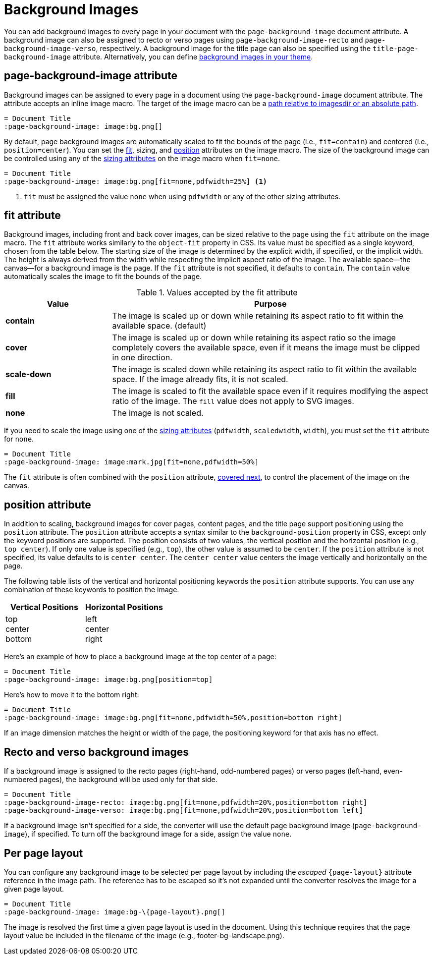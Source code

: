 = Background Images
:description: A background image can be applied to all pages, recto or verso pages, and the title page using the corresponding page-background-image document attribute.

You can add background images to every page in your document with the `page-background-image` document attribute.
A background image can also be assigned to recto or verso pages using `page-background-image-recto` and `page-background-image-verso`, respectively.
A background image for the title page can also be specified using the `title-page-background-image` attribute.
Alternatively, you can define xref:theme:images.adoc[background images in your theme].

[#page-background-image]
== page-background-image attribute

Background images can be assigned to every page in a document using the `page-background-image` document attribute.
The attribute accepts an inline image macro.
The target of the image macro can be a xref:image-paths-and-formats.adoc#imagesdir[path relative to imagesdir or an absolute path].

[,asciidoc]
----
= Document Title
:page-background-image: image:bg.png[]
----

By default, page background images are automatically scaled to fit the bounds of the page (i.e., `fit=contain`) and centered (i.e., `position=center`).
You can set the <<fit,fit>>, sizing, and <<position,position>> attributes on the image macro.
The size of the background image can be controlled using any of the xref:image-scaling.adoc[sizing attributes] on the image macro when `fit=none`.

[,asciidoc]
----
= Document Title
:page-background-image: image:bg.png[fit=none,pdfwidth=25%] <1>
----
<1> `fit` must be assigned the value `none` when using `pdfwidth` or any of the other sizing attributes.

[#fit]
== fit attribute

Background images, including front and back cover images, can be sized relative to the page using the `fit` attribute on the image macro.
The `fit` attribute works similarly to the `object-fit` property in CSS.
Its value must be specified as a single keyword, chosen from the table below.
The starting size of the image is determined by the explicit width, if specified, or the implicit width.
The height is always derived from the width while respecting the implicit aspect ratio of the image.
The available space--the canvas--for a background image is the page.
If the `fit` attribute is not specified, it defaults to `contain`.
The `contain` value automatically scales the image to fit the bounds of the page.

.Values accepted by the fit attribute
[cols="1s,3"]
|===
|Value |Purpose

|contain
|The image is scaled up or down while retaining its aspect ratio to fit within the available space. (default)

|cover
|The image is scaled up or down while retaining its aspect ratio so the image completely covers the available space, even if it means the image must be clipped in one direction.

|scale-down
|The image is scaled down while retaining its aspect ratio to fit within the available space.
If the image already fits, it is not scaled.

|fill
|The image is scaled to fit the available space even if it requires modifying the aspect ratio of the image.
The `fill` value does not apply to SVG images.

|none
|The image is not scaled.
|===

If you need to scale the image using one of the xref:image-scaling.adoc[sizing attributes] (`pdfwidth`, `scaledwidth`, `width`), you must set the `fit` attribute for `none`.

[,asciidoc]
----
= Document Title
:page-background-image: image:mark.jpg[fit=none,pdfwidth=50%]
----

The `fit` attribute is often combined with the `position` attribute, <<position,covered next>>, to control the placement of the image on the canvas.

[#position]
== position attribute

In addition to scaling, background images for cover pages, content pages, and the title page support positioning using the `position` attribute.
The `position` attribute accepts a syntax similar to the `background-position` property in CSS, except only the keyword positions are supported.
The position consists of two values, the vertical position and the horizontal position (e.g., `top center`).
If only one value is specified (e.g., `top`), the other value is assumed to be `center`.
If the `position` attribute is not specified, its value defaults to is `center center`.
The `center center` value centers the image vertically and horizontally on the page.

The following table lists of the vertical and horizontal positioning keywords the `position` attribute supports.
You can use any combination of these keywords to position the image.

|===
|Vertical Positions |Horizontal Positions

|top +
center +
bottom

|left +
center +
right
|===

Here's an example of how to place a background image at the top center of a page:

[,asciidoc]
----
= Document Title
:page-background-image: image:bg.png[position=top]
----

Here's how to move it to the bottom right:

[,asciidoc]
----
= Document Title
:page-background-image: image:bg.png[fit=none,pdfwidth=50%,position=bottom right]
----

If an image dimension matches the height or width of the page, the positioning keyword for that axis has no effect.

[#recto-verso]
== Recto and verso background images

If a background image is assigned to the recto pages (right-hand, odd-numbered pages) or verso pages (left-hand, even-numbered pages), the background will be used only for that side.

[,asciidoc]
----
= Document Title
:page-background-image-recto: image:bg.png[fit=none,pdfwidth=20%,position=bottom right]
:page-background-image-verso: image:bg.png[fit=none,pdfwidth=20%,position=bottom left]
----

If a background image isn't specified for a side, the converter will use the default page background image (`page-background-image`), if specified.
To turn off the background image for a side, assign the value `none`.

== Per page layout

You can configure any background image to be selected per page layout by including the _escaped_ `+{page-layout}+` attribute reference in the image path.
The reference has to be escaped so it's not expanded until the converter resolves the image for a given page layout.

[,asciidoc]
----
= Document Title
:page-background-image: image:bg-\{page-layout}.png[]
----

The image is resolved the first time a given page layout is used in the document.
Using this technique requires that the page layout value be included in the filename of the image (e.g., footer-bg-landscape.png).
